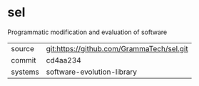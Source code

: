 * sel

Programmatic modification and evaluation of software


|---------+-------------------------------------------|
| source  | git:https://github.com/GrammaTech/sel.git |
| commit  | cd4aa234                                  |
| systems | software-evolution-library                |
|---------+-------------------------------------------|
